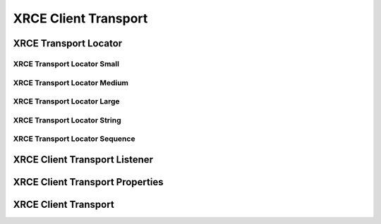 .. _section-apiref-transport:

XRCE Client Transport
=====================

.. doxygengroup:: nano_api_client_transport
   :members:

.. _section-apiref-transport-locator:

XRCE Transport Locator
----------------------

.. doxygengroup:: nano_api_client_transport_locator
   :members:

.. _section-apiref-transport-locator-small:

XRCE Transport Locator Small
^^^^^^^^^^^^^^^^^^^^^^^^^^^^

.. doxygengroup:: nano_api_client_transport_locator_small
   :members:

.. _section-apiref-transport-locator-med:

XRCE Transport Locator Medium
^^^^^^^^^^^^^^^^^^^^^^^^^^^^^

.. doxygengroup:: nano_api_client_transport_locator_med
   :members:

.. _section-apiref-transport-locator-large:

XRCE Transport Locator Large
^^^^^^^^^^^^^^^^^^^^^^^^^^^^

.. doxygengroup:: nano_api_client_transport_locator_lrg
   :members:

.. _section-apiref-transport-locator-str:

XRCE Transport Locator String
^^^^^^^^^^^^^^^^^^^^^^^^^^^^^

.. doxygengroup:: nano_api_client_transport_locator_str
   :members:


.. _section-apiref-transport-locator-seq:

XRCE Transport Locator Sequence
^^^^^^^^^^^^^^^^^^^^^^^^^^^^^^^

.. doxygengroup:: nano_api_client_transport_locator_seq
   :members:

.. _section-apiref-transport-listener:

XRCE Client Transport Listener
------------------------------

.. doxygengroup:: nano_api_client_transport_listener
   :members:

.. _section-apiref-transport-props:

XRCE Client Transport Properties
--------------------------------

.. doxygengroup:: nano_api_client_transport_props
   :members:

.. _section-apiref-transport-transport:

XRCE Client Transport
---------------------

.. doxygengroup:: nano_api_client_transport_transport
   :members:



